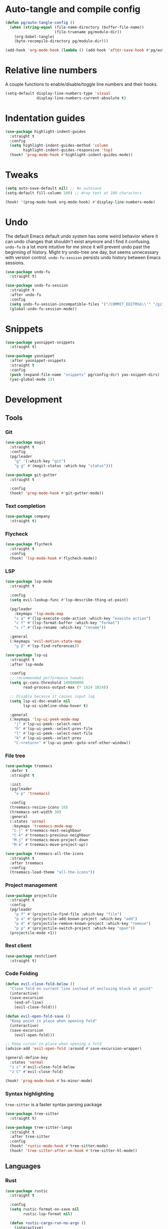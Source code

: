 #+PROPERTY: header-args :tangle yes :results none

* Auto-tangle and compile config
#+BEGIN_SRC emacs-lisp
(defun pg/auto-tangle-config ()
  (when (string-equal (file-name-directory (buffer-file-name))
                      (file-truename pg/module-dir))
    (org-babel-tangle)
    (byte-recompile-directory pg/module-dir)))

(add-hook 'org-mode-hook (lambda () (add-hook 'after-save-hook #'pg/auto-tangle-config)))
#+END_SRC

* Relative line numbers

A couple functions to enable/disable/toggle line numbers and their hooks.

#+BEGIN_SRC emacs-lisp
(setq-default display-line-numbers-type 'visual
              display-line-numbers-current-absolute t)
#+END_SRC

* Indentation guides

#+BEGIN_SRC emacs-lisp
(use-package highlight-indent-guides
  :straight t
  :config
  (setq highlight-indent-guides-method 'column
        highlight-indent-guides-responsive 'top)
  (hook! 'prog-mode-hook #'highlight-indent-guides-mode))
#+END_SRC

* Tweaks

#+BEGIN_SRC emacs-lisp
(setq auto-save-default nil) ;; No autosave
(setq-default fill-column 100) ;; Wrap text at 100 characters

(hook! '(prog-mode-hook org-mode-hook) #'display-line-numbers-mode)
#+END_SRC

* Undo

The default Emacs default undo system has some weird behavior where it can undo changes that
shouldn't exist anymore and I find it confusing. ~undo-fu~ is a lot more intuitive for me since it
will prevent undo past the beginning of history. Might try undo-tree one day, but seems unnecessary
with version control. ~undo-fu-session~ persists undo history between Emacs sessions.

#+BEGIN_SRC emacs-lisp
(use-package undo-fu
  :straight t)

(use-package undo-fu-session
  :straight t
  :after undo-fu
  :config
  (setq undo-fu-session-incompatible-files '("/COMMIT_EDITMSG\\'" "/git-rebase-todo\\'"))
  (global-undo-fu-session-mode))
#+END_SRC

* Snippets

#+BEGIN_SRC emacs-lisp
(use-package yasnippet-snippets
  :straight t)

(use-package yasnippet
  :after yasnippet-snippets
  :straight t
  :config
  (push (expand-file-name "snippets" pg/config-dir) yas-snippet-dirs)
  (yas-global-mode 1))
#+END_SRC

* Development
** Tools
*** Git

#+BEGIN_SRC emacs-lisp
(use-package magit
  :straight t
  :config
  (pg/leader
    "g" '(:which-key "git")
    "g g" #'(magit-status :which-key "status")))
#+END_SRC

#+BEGIN_SRC emacs-lisp
(use-package git-gutter
  :straight t

  :config
  (hook! 'prog-mode-hook #'git-gutter-mode))
#+END_SRC

*** Text completion

#+BEGIN_SRC emacs-lisp
(use-package company
  :straight t)
#+END_SRC

*** Flycheck

#+BEGIN_SRC emacs-lisp
(use-package flycheck
  :straight t
  :config
  (hook! 'lsp-mode-hook #'flycheck-mode))
#+END_SRC

*** LSP

#+BEGIN_SRC emacs-lisp
(use-package lsp-mode
  :straight t

  :config
  (setq evil-lookup-func #'lsp-describe-thing-at-point)

  (pg/leader
    :keymaps 'lsp-mode-map
    "c a" #'(lsp-execute-code-action :which-key "execute action")
    "c f" #'(lsp-format-buffer :which-key "format")
    "c r" #'(lsp-rename :which-key "rename"))

  :general
  (:keymaps 'evil-motion-state-map
    "g D" #'lsp-find-references))

(use-package lsp-ui
  :straight t
  :after lsp-mode

  :config
  ;; recommended performance tweaks
  (setq gc-cons-threshold 100000000
        read-process-output-max (* 1024 1024))
  
  ;; Disable because it causes input lag
  (setq lsp-ui-doc-enable nil
        lsp-ui-sideline-show-hover t)

  :general
  (:keymaps 'lsp-ui-peek-mode-map
    "j" #'lsp-ui-peek--select-next
    "h" #'lsp-ui-peek--select-prev-file
    "l" #'lsp-ui-peek--select-next-file
    "k" #'lsp-ui-peek--select-prev
    "C-<return>" #'lsp-ui-peek--goto-xref-other-window))
#+END_SRC

*** File tree

#+BEGIN_SRC emacs-lisp
(use-package treemacs
  :defer t
  :straight t
  
  :init
  (pg/leader
    "o p" 'treemacs)

  :config
  (treemacs-resize-icons 16)
  (treemacs-set-width 30)
  :general
  (:states 'normal
   :keymaps 'treemacs-mode-map
   "C-j" #'treemacs-next-neighbour
   "C-k" #'treemacs-previous-neighbour
   "M-j" #'treemacs-move-project-down
   "M-k" #'treemacs-move-project-up))

(use-package treemacs-all-the-icons
  :straight t
  :after treemacs
  :config
  (treemacs-load-theme "all-the-icons"))
#+END_SRC

*** Project management
#+BEGIN_SRC emacs-lisp
(use-package projectile
  :straight t
  :config
  (pg/leader
    "p f" #'(projectile-find-file :which-key "file")
    "p a" #'(projectile-add-known-project :which-key "add")
    "p d" #'(projectile-remove-known-project :which-key "remove")
    "p p" #'(projectile-switch-project :which-key "open"))
  (projectile-mode +1))
#+END_SRC

*** Rest client

#+BEGIN_SRC emacs-lisp
(use-package restclient
  :straight t)
#+END_SRC

*** Code Folding

#+BEGIN_SRC emacs-lisp
(defun evil-close-fold-below ()
  "Close fold on current line instead of enclosing block at point"
  (interactive)
  (save-excursion
    (end-of-line)
    (evil-close-fold)))

(defun evil-open-fold-save ()
  "Keep point in place when opening fold"
  (interactive)
  (save-excursion
    (evil-open-fold)))

;; Keep cursor in place when opening a fold
(advice-add 'evil-open-fold :around #'save-excursion-wrapper)

(general-define-key
  :states 'normal
  "z c" #'evil-close-fold-below
  "z C" #'evil-close-fold)

(hook! 'prog-mode-hook #'hs-minor-mode)
#+END_SRC

*** Syntax highlighting

~tree-sitter~ is a faster syntax parsing package
#+BEGIN_SRC emacs-lisp
(use-package tree-sitter
  :straight t)

(use-package tree-sitter-langs
  :straight t
  :after tree-sitter
  :config
  (hook! 'rustic-mode-hook #'tree-sitter-mode)
  (hook! 'tree-sitter-after-on-hook #'tree-sitter-hl-mode))
#+END_SRC

** Languages
*** Rust

#+BEGIN_SRC emacs-lisp
(use-package rustic
  :straight t

  :config
  (setq rustic-format-on-save nil
        rustic-lsp-format nil)

  (defun rustic-cargo-run-no-args () 
    (interactive)
    (rustic-run-cargo-command "cargo run"))
    
  (hook! 'rustic-mode-hook #'electric-indent-mode)

  (pg/local-leader
    :keymaps 'rustic-mode-map
    "c" '(:which-key "cargo")
    "c r" #'(rustic-cargo-run-no-args :which-key "run")
    "c R" #'(rustic-cargo-run :which-key "run w/ args")
    "c a" #'(rustic-cargo-add :which-key "add dep")
    "c x" #'(rustic-cargo-rm :which-key "rm dep")
    "c c" #'(rustic-cargo-check :which-key "check")
    "c t" #'(rustic-cargo-test :which-key "test")))
#+END_SRC

#+BEGIN_SRC emacs-lisp
(general-define-key 
  :states 'normal
  :keymaps 'prog-mode-map
  "C-[" #'previous-error
  "C-]" #'next-error)
#+END_SRC

*** Emacs Lisp

**** Rainbow Delimiters

#+BEGIN_SRC emacs-lisp
(use-package rainbow-delimiters
  :straight t
  :config
  (hook! 'emacs-lisp-mode-hook #'rainbow-delimiters-mode))
#+END_SRC

**** Parinfer - for easy elisp paren management

#+BEGIN_SRC emacs-lisp
(use-package parinfer-rust-mode
  :straight t
  :hook emacs-lisp-mode
  :init
  (setq parinfer-rust-auto-download t)
  
  :config
  (hook! 'parinfer-rust-mode-hook (lambda () (electric-indent-mode 0)))
  (pg/local-leader
    :keymaps 'org-mode-map
    "p" #'(parinfer-rust-toggle-paren-mode :which-key "parinfer")))
#+END_SRC

**** Refactoring
#+BEGIN_SRC emacs-lisp
(use-package erefactor
  :straight t
  :defer t
  :init
  (pg/leader
    :keymaps 'emacs-lisp-mode-map
    "c r" #'(erefactor-rename-symbol-in-buffer :which-key rename)))
#+END_SRC

**** Keybinds
#+BEGIN_SRC emacs-lisp
(pg/leader
  :keymaps 'emacs-lisp-mode-map
  "e" '(:which-key "eval")
  "e b" #'(eval-buffer :which-key "buffer")
  "e f" #'(eval-defun :which-key "function")
  "b c" #'(emacs-lisp-byte-compile-and-load :which-key "compile and load"))

(pg/leader
  :states 'visual
  :keymaps 'emacs-lisp-mode-map
  "e" '(:which-key "eval")
  "e r" #'(eval-region :which-key "region"))
#+END_SRC

**** Package lint

#+BEGIN_SRC emacs-lisp
(use-package package-lint
  :straight t)

(use-package flycheck-package
  :straight t)
#+END_SRC

** Yaml
#+BEGIN_SRC emacs-lisp
(use-package yaml-mode
  :straight t)
#+END_SRC
